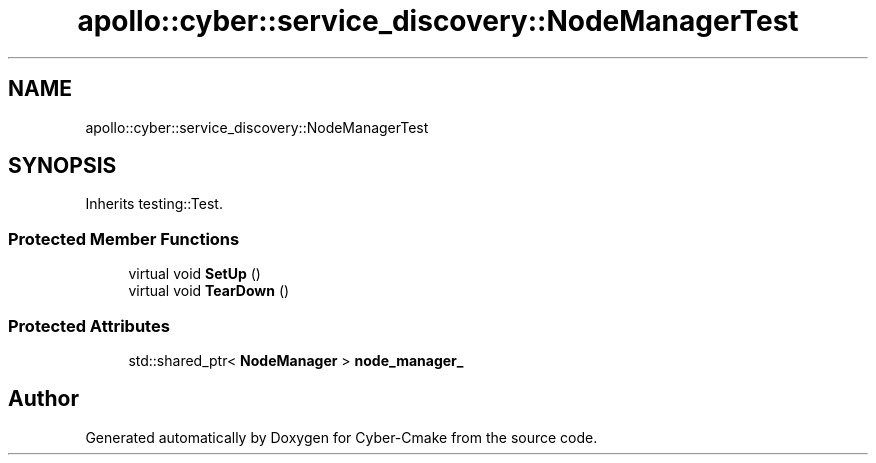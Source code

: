 .TH "apollo::cyber::service_discovery::NodeManagerTest" 3 "Thu Aug 31 2023" "Cyber-Cmake" \" -*- nroff -*-
.ad l
.nh
.SH NAME
apollo::cyber::service_discovery::NodeManagerTest
.SH SYNOPSIS
.br
.PP
.PP
Inherits testing::Test\&.
.SS "Protected Member Functions"

.in +1c
.ti -1c
.RI "virtual void \fBSetUp\fP ()"
.br
.ti -1c
.RI "virtual void \fBTearDown\fP ()"
.br
.in -1c
.SS "Protected Attributes"

.in +1c
.ti -1c
.RI "std::shared_ptr< \fBNodeManager\fP > \fBnode_manager_\fP"
.br
.in -1c

.SH "Author"
.PP 
Generated automatically by Doxygen for Cyber-Cmake from the source code\&.
